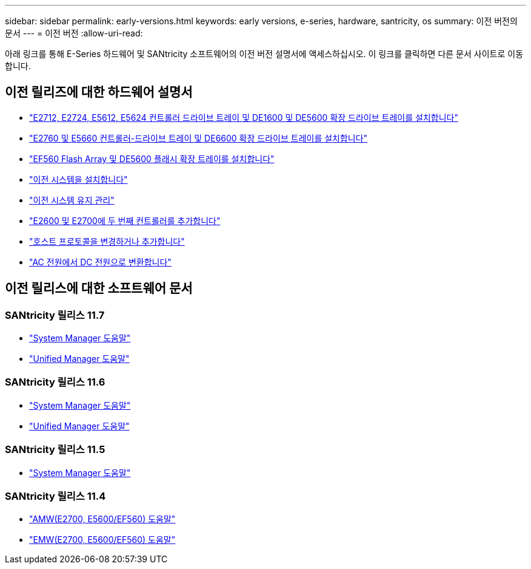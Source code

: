 ---
sidebar: sidebar 
permalink: early-versions.html 
keywords: early versions, e-series, hardware, santricity, os 
summary: 이전 버전의 문서 
---
= 이전 버전
:allow-uri-read: 


[role="lead"]
아래 링크를 통해 E-Series 하드웨어 및 SANtricity 소프트웨어의 이전 버전 설명서에 액세스하십시오. 이 링크를 클릭하면 다른 문서 사이트로 이동합니다.



== 이전 릴리즈에 대한 하드웨어 설명서

* https://library.netapp.com/ecm/ecm_download_file/ECMLP2484026["E2712, E2724, E5612, E5624 컨트롤러 드라이브 트레이 및 DE1600 및 DE5600 확장 드라이브 트레이를 설치합니다"^]
* https://library.netapp.com/ecm/ecm_download_file/ECMLP2484072["E2760 및 E5660 컨트롤러-드라이브 트레이 및 DE6600 확장 드라이브 트레이를 설치합니다"^]
* https://library.netapp.com/ecm/ecm_download_file/ECMLP2484108["EF560 Flash Array 및 DE5600 플래시 확장 트레이를 설치합니다"^]
* https://mysupport.netapp.com/info/web/ECMP11392380.html["이전 시스템을 설치합니다"^]
* https://mysupport.netapp.com/info/web/ECMP11751516.html["이전 시스템 유지 관리"^]
* https://mysupport.netapp.com/ecm/ecm_download_file/ECMP1394872["E2600 및 E2700에 두 번째 컨트롤러를 추가합니다"^]
* https://library.netapp.com/ecm/ecm_download_file/ECMLP2353447["호스트 프로토콜을 변경하거나 추가합니다"^]
* https://mysupport.netapp.com/ecm/ecm_download_file/ECMP1656638["AC 전원에서 DC 전원으로 변환합니다"^]




== 이전 릴리스에 대한 소프트웨어 문서



=== SANtricity 릴리스 11.7

* https://docs.netapp.com/us-en/e-series-santricity-117/index.html["System Manager 도움말"^]
* https://docs.netapp.com/us-en/e-series-santricity-117/index.html["Unified Manager 도움말"^]




=== SANtricity 릴리스 11.6

* https://docs.netapp.com/us-en/e-series-santricity-116/index.html["System Manager 도움말"^]
* https://docs.netapp.com/us-en/e-series-santricity-116/index.html["Unified Manager 도움말"^]




=== SANtricity 릴리스 11.5

* https://docs.netapp.com/us-en/e-series-santricity-115/index.html["System Manager 도움말"^]




=== SANtricity 릴리스 11.4

* https://mysupport.netapp.com/ecm/ecm_get_file/ECMLP2862590["AMW(E2700, E5600/EF560) 도움말"^]
* https://mysupport.netapp.com/ecm/ecm_get_file/ECMLP2862588["EMW(E2700, E5600/EF560) 도움말"^]

